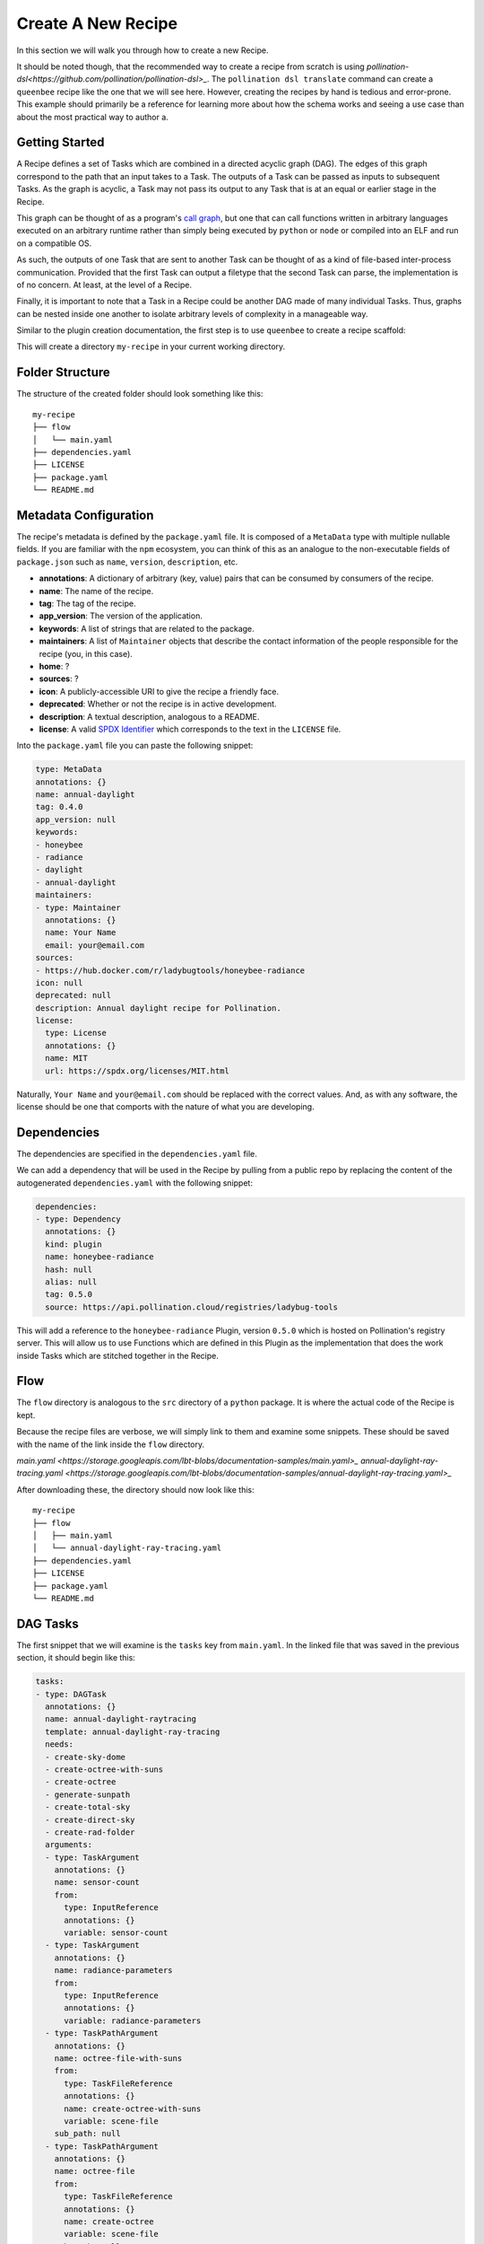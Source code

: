 Create A New Recipe
===================

In this section we will walk you through how to create a new Recipe.

It should be noted though, that the recommended way to create a recipe from
scratch is using
`pollination-dsl<https://github.com/pollination/pollination-dsl>_`. The
``pollination dsl translate`` command can create a ``queenbee`` recipe like the
one that we will see here. However, creating the recipes by hand is tedious and
error-prone. This example should primarily be a reference for learning more
about how the schema works and seeing a use case than about the most practical
way to author a.

Getting Started
---------------

A Recipe defines a set of Tasks which are combined in a directed acyclic graph
(DAG). The edges of this graph correspond to the path that an input takes to a
Task. The outputs of a Task can be passed as inputs to subsequent Tasks. As the
graph is acyclic, a Task may not pass its output to any Task that is at an
equal or earlier stage in the Recipe.

This graph can be thought of as a program's `call graph
<https://en.wikipedia.org/wiki/Call_graph>`_, but one that can call functions
written in arbitrary languages executed on an arbitrary runtime rather than
simply being executed by ``python`` or ``node`` or compiled into an ELF and run
on a compatible OS.

As such, the outputs of one Task that are sent to another Task can be thought
of as a kind of file-based inter-process communication. Provided that the first
Task can output a filetype that the second Task can parse, the implementation
is of no concern. At least, at the level of a Recipe.

Finally, it is important to note that a Task in a Recipe could be another DAG
made of many individual Tasks. Thus, graphs can be nested inside one another to
isolate arbitrary levels of complexity in a manageable way.

Similar to the plugin creation documentation, the first step is to use
``queenbee`` to create a recipe scaffold:

.. code-block:: console
    $ queenbee recipe new my-recipe

This will create a directory ``my-recipe`` in your current working directory.

Folder Structure
----------------

The structure of the created folder should look something like this::

    my-recipe
    ├── flow
    │   └── main.yaml
    ├── dependencies.yaml
    ├── LICENSE
    ├── package.yaml
    └── README.md

Metadata Configuration
----------------------

The recipe's metadata is defined by the ``package.yaml`` file. It is composed
of a ``MetaData`` type with multiple nullable fields. If you are familiar with
the ``npm`` ecosystem, you can think of this as an analogue to the
non-executable fields of ``package.json`` such as ``name``, ``version``,
``description``, etc.

* **annotations**: A dictionary of arbitrary (key, value) pairs that can be
  consumed by consumers of the recipe.
* **name**: The name of the recipe.
* **tag**: The tag of the recipe.
* **app_version**: The version of the application.
* **keywords**: A list of strings that are related to the package.
* **maintainers**: A list of ``Maintainer`` objects that describe the contact
  information of the people responsible for the recipe (you, in this case).
* **home**: ?
* **sources**: ?
* **icon**: A publicly-accessible URI to give the recipe a friendly face.
* **deprecated**: Whether or not the recipe is in active development.
* **description**: A textual description, analogous to a README.
* **license**: A valid `SPDX Identifier <https://spdx.org/licenses/>`_ which
  corresponds to the text in the ``LICENSE`` file.

Into the ``package.yaml`` file you can paste the following snippet:

.. code-block:: yaml

  type: MetaData
  annotations: {}
  name: annual-daylight
  tag: 0.4.0
  app_version: null
  keywords:
  - honeybee
  - radiance
  - daylight
  - annual-daylight
  maintainers:
  - type: Maintainer
    annotations: {}
    name: Your Name
    email: your@email.com
  sources:
  - https://hub.docker.com/r/ladybugtools/honeybee-radiance
  icon: null
  deprecated: null
  description: Annual daylight recipe for Pollination.
  license:
    type: License
    annotations: {}
    name: MIT
    url: https://spdx.org/licenses/MIT.html

Naturally, ``Your Name`` and ``your@email.com`` should be replaced with the
correct values. And, as with any software, the license should be one that
comports with the nature of what you are developing.

Dependencies
------------

The dependencies are specified in the ``dependencies.yaml`` file.

We can add a dependency that will be used in the Recipe by pulling from a
public repo by replacing the content of the autogenerated ``dependencies.yaml``
with the following snippet:

.. code-block:: yaml

  dependencies:
  - type: Dependency
    annotations: {}
    kind: plugin
    name: honeybee-radiance
    hash: null
    alias: null
    tag: 0.5.0
    source: https://api.pollination.cloud/registries/ladybug-tools


This will add a reference to the ``honeybee-radiance`` Plugin, version
``0.5.0`` which is hosted on Pollination's registry server. This will
allow us to use Functions which are defined in this Plugin as the
implementation that does the work inside Tasks which are stitched together in
the Recipe.

Flow
----

The ``flow`` directory is analogous to the ``src`` directory of a ``python``
package. It is where the actual code of the Recipe is kept.

Because the recipe files are verbose, we will simply link to them and examine
some snippets. These should be saved with the name of the link inside the
``flow`` directory.

`main.yaml <https://storage.googleapis.com/lbt-blobs/documentation-samples/main.yaml>_`
`annual-daylight-ray-tracing.yaml <https://storage.googleapis.com/lbt-blobs/documentation-samples/annual-daylight-ray-tracing.yaml>_`

After downloading these, the directory should now look like this::

    my-recipe
    ├── flow
    │   ├── main.yaml
    │   └── annual-daylight-ray-tracing.yaml
    ├── dependencies.yaml
    ├── LICENSE
    ├── package.yaml
    └── README.md

DAG Tasks
---------

The first snippet that we will examine is the ``tasks`` key from ``main.yaml``.
In the linked file that was saved in the previous section, it should begin like
this:

.. code-block:: yaml

  tasks:
  - type: DAGTask
    annotations: {}
    name: annual-daylight-raytracing
    template: annual-daylight-ray-tracing
    needs:
    - create-sky-dome
    - create-octree-with-suns
    - create-octree
    - generate-sunpath
    - create-total-sky
    - create-direct-sky
    - create-rad-folder
    arguments:
    - type: TaskArgument
      annotations: {}
      name: sensor-count
      from:
        type: InputReference
        annotations: {}
        variable: sensor-count
    - type: TaskArgument
      annotations: {}
      name: radiance-parameters
      from:
        type: InputReference
        annotations: {}
        variable: radiance-parameters
    - type: TaskPathArgument
      annotations: {}
      name: octree-file-with-suns
      from:
        type: TaskFileReference
        annotations: {}
        name: create-octree-with-suns
        variable: scene-file
      sub_path: null
    - type: TaskPathArgument
      annotations: {}
      name: octree-file
      from:
        type: TaskFileReference
        annotations: {}
        name: create-octree
        variable: scene-file
      sub_path: null
    - type: TaskArgument
      annotations: {}
      name: grid-name
      from:
        type: ValueReference
        annotations: {}
        value: '{{item.full_id}}'
    - type: TaskPathArgument
      annotations: {}
      name: sensor-grid
      from:
        type: TaskFolderReference
        annotations: {}
        name: create-rad-folder
        variable: model-folder
      sub_path: grid/{{item.full_id}}.pts
    - type: TaskPathArgument
      annotations: {}
      name: sky-matrix
      from:
        type: TaskFileReference
        annotations: {}
        name: create-total-sky
        variable: sky-matrix
      sub_path: null
    - type: TaskPathArgument
      annotations: {}
      name: sky-dome
      from:
        type: TaskFileReference
        annotations: {}
        name: create-sky-dome
        variable: sky-dome
      sub_path: null
    - type: TaskPathArgument
      annotations: {}
      name: sky-matrix-direct
      from:
        type: TaskFileReference
        annotations: {}
        name: create-direct-sky
        variable: sky-matrix
      sub_path: null
    - type: TaskPathArgument
      annotations: {}
      name: sunpath
      from:
        type: TaskFileReference
        annotations: {}
        name: generate-sunpath
        variable: sunpath
      sub_path: null
    - type: TaskPathArgument
      annotations: {}
      name: sun-modifiers
      from:
        type: TaskFileReference
        annotations: {}
        name: generate-sunpath
        variable: sun-modifiers
      sub_path: null
    loop:
      type: DAGTaskLoop
      annotations: {}
      from:
        type: TaskReference
        annotations: {}
        name: create-rad-folder
        variable: sensor-grids
    sub_folder: initial_results/{{item.name}}
    returns: []

This key points to an array of Task objects, with the specific type here being
a ``DAGTask``. As mentioned above, the entire Recipe forms a directed acyclic
graph. This type of task allows the nesting of DAGs insie the Recipe, allowing
complex workflows to be isolated into units of related functionality like a
subroutine in a structured programming language. This particular Task
references the neighboring file ``annual-daylight-ray-tracing`` which declares
itself to be of type ``DAG``.

Referencing Outputs to Inputs
-----------------------------

In order to pass outputs of one Task as inputs to another Task, it is necessary
to create an edge in the DAG that represents this connection. The second
element from ``main.yaml``'s ``tasks`` array is another ``DAGTask`` that looks
like this:

.. code-block:: yaml

  - type: DAGTask
    annotations: {}
    name: create-octree
    template: honeybee-radiance/create-octree
    needs:
    - create-rad-folder
    arguments:
    - type: TaskPathArgument
      annotations: {}
      name: model
      from:
        type: TaskFolderReference
        annotations: {}
        name: create-rad-folder
        variable: model-folder
      sub_path: null
    loop: null
    sub_folder: null
    returns:
    - type: TaskPathReturn
      annotations: {}
      name: scene-file
      description: null
      path: resources/scene.oct
      required: true

This snippet specifies the ``create-octree`` Task and that it must come after
``create-rad-folder`` Task, as it is in the ``needs`` array. The link between
the two tasks happens in the first element of the ``arguments`` array. Here,
the only argument that the ``create-octree`` command needs is a path from
another Task. The ``TaskPathArgument`` object specifies a ``from`` field that
looks for a Task named ``create-rad-folder`` and acquires the value of its
output that is named ``model-folder``.

The Task that supplies this source as an output can be defined by the third
element in the ``tasks`` array which looks like this:

.. code-block:: yaml

  - type: DAGTask
    annotations: {}
    name: create-rad-folder
    template: honeybee-radiance/create-radiance-folder
    needs: []
    arguments:
    - type: TaskPathArgument
      annotations: {}
      name: input-model
      from:
        type: InputFileReference
        annotations: {}
        variable: model
      sub_path: null
    loop: null
    sub_folder: null
    returns:
    - type: TaskPathReturn
      annotations: {}
      name: model-folder
      description: null
      path: model
      required: true
    - type: TaskReturn
      annotations: {}
      name: sensor-grids
      description: Sensor grids information.

This defines a Task with an empty ``needs`` array. Note that, even though this
Task doesn't need another _Task_, it does still require an input
``TaskPathArgument`` named ``input-model``. Thus, this Task can be thought of
as root node of the graph, but one that is still able to vary over the range of
its input type. In this case, that type is a filesystem path.

Because this Task supplies an output, it can be used as the input to the
``create-octree`` task. In this case, the reference in ``create-octree`` points
to the first element of ``create-rad-folder``'s ``returns`` array.

Artifact Path Context Resolution
--------------------------------

It should be noted that the ```model-folder`` return object is not linked to a
specific path on your local system, a path in a remote resource, nor even a
path in a known interface like the Linux filesystem hierarchy. Rather, it names
a path relative to the Task itself. When this task is run on an execution
engine, locally with Luigi, or in the cloud with Pollination, the execution
engine is free to locate the outputs from this task as it sees fit. The
referenced paths are simply relative to the execution context where the task is
actually executed which allows the same Recipe to be used locally for
convenience or in the cloud for enabling massive scale without changes.

Luigi, for instance, will create a temporary folder on your local drive unique
to each task which will become the context for resolving the path while
Pollination will run the task inside a container and that container's
filesystem will become the context for path resolution.

Working With Loops
------------------

While the ``queenbee`` Recipe schema is meant to be declarative, it does
include a primitive for an iterative loop in any Task. This is the key
``loop``. An example usage can be seen in the
``annual-daylight-ray-tracing.yaml`` file. The first element in the ``tasks``
array has a non-null ``loop`` key that looks like this:

.. code-block:: yaml

  loop:
    type: DAGTaskLoop
    annotations: {}
    from:
      type: TaskReference
      annotations: {}
      name: split-grid
      variable: grids-list

This instructs the execution engine to execute this task once for each item
that results from the ``grids-list`` output of the ``split-grid`` Task.

This task the fifth element in the array and looks like this:

.. code-block:: yaml

  - type: DAGTask
    annotations: {}
    name: split-grid
    template: honeybee-radiance/split-grid
    needs: []
    arguments:
    - type: TaskArgument
      annotations: {}
      name: sensor-count
      from:
        type: InputReference
        annotations: {}
        variable: sensor-count
    - type: TaskPathArgument
      annotations: {}
      name: input-grid
      from:
        type: InputFileReference
        annotations: {}
        variable: sensor-grid
      sub_path: null
    loop: null
    sub_folder: null
    returns:
    - type: TaskReturn
      annotations: {}
      name: grids-list
      description: null
    - type: TaskPathReturn
      annotations: {}
      name: output-folder
      description: null
      path: sub_grids
      required: true

This particular function, ``honeybee-radiance/split-grid`` results in a list of
files, the length of which can vary based on the physical dimensions of the
modeled geometry that is split and the parameters used in the splitting
function. Thus, it cannot be known until this task completes how many items
there are for the referencing ``loop`` key to touch. The ``loop`` construct
allows the Recipe to vary across parameters like this that cannot be known
until runtime and allows it to discover inputs as it executes without require
imperative instructions from the author (you).

Working With Loops
------------------

Hopefully this gives a deeper understanding of the Recipe schema and how it
allows workflows to be flexible and reused across execution environments. If
you have questions, always feel free to open an issue or reach out on the
`forum <https://discourse.ladybug.tools>_`. Thank you!
